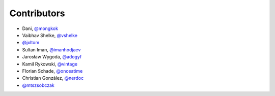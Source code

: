 Contributors
============

* Dani, `@mongkok <https://github.com/mongkok>`_
* Vaibhav Shelke, `@vshelke <https://github.com/vshelke>`_
* `@jxltom <https://github.com/jxltom>`_
* Sultan Iman, `@imanhodjaev <https://github.com/imanhodjaev>`_
* Jarosław Wygoda, `@adogyf <https://github.com/adogyf>`_
* Kamil Rykowski, `@vintage <https://github.com/vintage>`_
* Florian Schade, `@onceatime <https://github.com/onceatime>`_
* Christian González, `@nerdoc <https://github.com/nerdoc>`_
* `@mtszsobczak <https://github.com/mtszsobczak>`_
